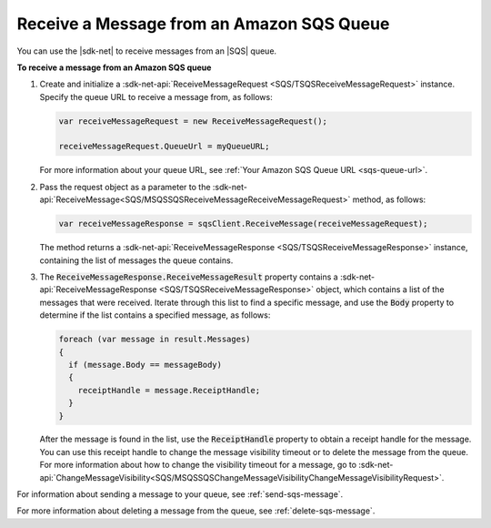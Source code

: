 .. Copyright 2010-2016 Amazon.com, Inc. or its affiliates. All Rights Reserved.

   This work is licensed under a Creative Commons Attribution-NonCommercial-ShareAlike 4.0
   International License (the "License"). You may not use this file except in compliance with the
   License. A copy of the License is located at http://creativecommons.org/licenses/by-nc-sa/4.0/.

   This file is distributed on an "AS IS" BASIS, WITHOUT WARRANTIES OR CONDITIONS OF ANY KIND,
   either express or implied. See the License for the specific language governing permissions and
   limitations under the License.

.. _receive-sqs-message:

##########################################
Receive a Message from an Amazon SQS Queue
##########################################

You can use the |sdk-net| to receive messages from an |SQS| queue.

**To receive a message from an Amazon SQS queue**

1. Create and initialize a :sdk-net-api:`ReceiveMessageRequest <SQS/TSQSReceiveMessageRequest>` 
   instance. Specify the queue URL to receive a message from, as follows:

   .. code-block:: csharp

       var receiveMessageRequest = new ReceiveMessageRequest();
                       
       receiveMessageRequest.QueueUrl = myQueueURL;

   For more information about your queue URL, see :ref:`Your Amazon SQS Queue URL <sqs-queue-url>`.

2. Pass the request object as a parameter to the 
   :sdk-net-api:`ReceiveMessage<SQS/MSQSSQSReceiveMessageReceiveMessageRequest>` method, as 
   follows:

   .. code-block:: csharp

       var receiveMessageResponse = sqsClient.ReceiveMessage(receiveMessageRequest);

   The method returns a :sdk-net-api:`ReceiveMessageResponse <SQS/TSQSReceiveMessageResponse>` 
   instance, containing the list of messages the queue contains.

3. The :code:`ReceiveMessageResponse.ReceiveMessageResult` property contains a 
   :sdk-net-api:`ReceiveMessageResponse <SQS/TSQSReceiveMessageResponse>` object, which contains 
   a list of the messages that were received. Iterate through this list to find a specific message, 
   and use the :code:`Body` property to determine if the list contains a specified message, as 
   follows:

   .. code-block:: csharp

       foreach (var message in result.Messages)
       {
         if (message.Body == messageBody)
         {
           receiptHandle = message.ReceiptHandle;
         }
       }

   After the message is found in the list, use the :code:`ReceiptHandle` property to obtain a
   receipt handle for the message. You can use this receipt handle to change the message visibility
   timeout or to delete the message from the queue. For more information about how to change the
   visibility timeout for a message, go to 
   :sdk-net-api:`ChangeMessageVisibility<SQS/MSQSSQSChangeMessageVisibilityChangeMessageVisibilityRequest>`.

For information about sending a message to your queue, see :ref:`send-sqs-message`.

For more information about deleting a message from the queue, see :ref:`delete-sqs-message`.


